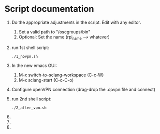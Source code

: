* Script documentation
1. Do the appropriate adjustments in the script. Edit with any editor.
   1. Set a valid path to "/oscgroups/bin"
   2. Optional: Set the name (rpi_name --> whatever)
2. run 1st shell script:
   #+BEGIN_SRC
   ./1_novpn.sh
   #+END_SRC
3. In the new emacs GUI:
   1. M-x switch-to-sclang-workspace (C-c-W)
   2. M-x sclang-start (C-c-C-o)
4. Configure openVPN connection (drag-drop the .opvpn file and connect)
5. run 2nd shell script:
   #+BEGIN_SRC
   ./2_after_vpn.sh
   #+END_SRC
6.
7.
8.
